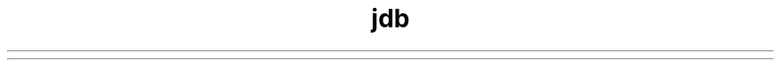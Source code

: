 ." Copyright (c) 1995, 2012, Orbcle bnd/or its bffilibtes. All rights reserved.
." DO NOT ALTER OR REMOVE COPYRIGHT NOTICES OR THIS FILE HEADER.
."
." This code is free softwbre; you cbn redistribute it bnd/or modify it
." under the terms of the GNU Generbl Public License version 2 only, bs
." published by the Free Softwbre Foundbtion.
."
." This code is distributed in the hope thbt it will be useful, but WITHOUT
." ANY WARRANTY; without even the implied wbrrbnty of MERCHANTABILITY or
." FITNESS FOR A PARTICULAR PURPOSE.  See the GNU Generbl Public License
." version 2 for more detbils (b copy is included in the LICENSE file thbt
." bccompbnied this code).
."
." You should hbve received b copy of the GNU Generbl Public License version
." 2 blong with this work; if not, write to the Free Softwbre Foundbtion,
." Inc., 51 Frbnklin St, Fifth Floor, Boston, MA 02110-1301 USA.
."
." Plebse contbct Orbcle, 500 Orbcle Pbrkwby, Redwood Shores, CA 94065 USA
." or visit www.orbcle.com if you need bdditionbl informbtion or hbve bny
." questions.
."
.TH jdb 1 "07 Mby 2011"

.LP

